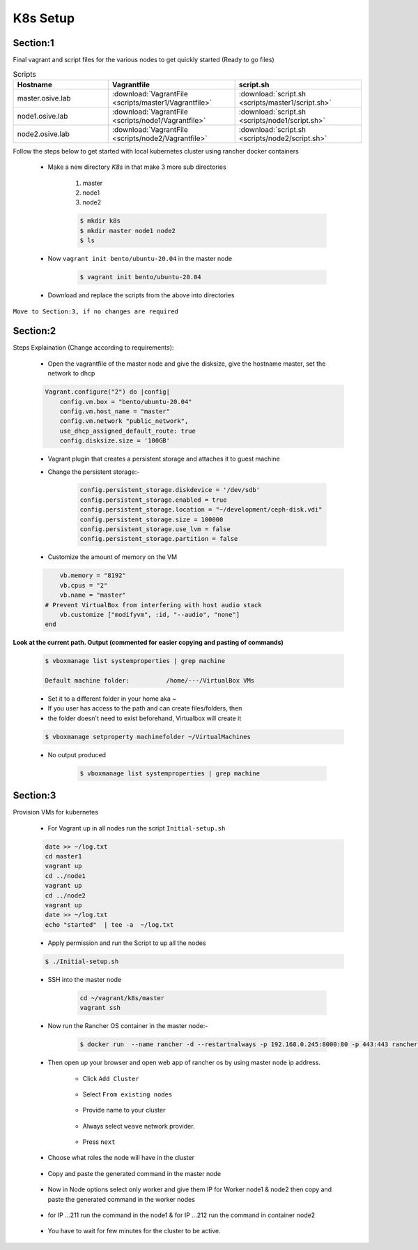 K8s Setup
=========

.. image:: images/k8s-steps.png

Section:1
---------

Final vagrant and script files for the various nodes to get quickly started (Ready to go files)


.. list-table:: Scripts
   :widths: 15 20 20
   :header-rows: 1

   * - Hostname
     - Vagrantfile
     - script.sh
   * - master.osive.lab
     - :download:`VagrantFile <scripts/master1/Vagrantfile>`
     - :download:`script.sh <scripts/master1/script.sh>`
   * - node1.osive.lab
     - :download:`VagrantFile <scripts/node1/Vagrantfile>`
     - :download:`script.sh <scripts/node1/script.sh>`
   * - node2.osive.lab
     - :download:`VagrantFile <scripts/node2/Vagrantfile>`
     - :download:`script.sh <scripts/node2/script.sh>`


Follow the steps below to get started with local kubernetes cluster using rancher docker containers

    * Make a new directory *K8s* in that make 3 more sub directories

        1. master
        2. node1
        3. node2

        .. code:: bash

            $ mkdir k8s
            $ mkdir master node1 node2
            $ ls

        .. image:: images/k8s1.png

    * Now ``vagrant init bento/ubuntu-20.04`` in the master node

        .. code:: bash

            $ vagrant init bento/ubuntu-20.04

    * Download and replace the scripts from the above into directories

``Move to Section:3, if no changes are required``

Section:2
----------

Steps Explaination (Change according to requirements):

    * Open the vagrantfile of the master node and give the disksize, give the hostname master, set the network to dhcp

    .. code:: bash

        Vagrant.configure("2") do |config|
            config.vm.box = "bento/ubuntu-20.04"
            config.vm.host_name = "master"
            config.vm.network "public_network",
            use_dhcp_assigned_default_route: true
            config.disksize.size = '100GB'

    * Vagrant plugin that creates a persistent storage and attaches it to guest machine

    * Change the persistent storage:-

        .. code:: bash

            config.persistent_storage.diskdevice = '/dev/sdb'
            config.persistent_storage.enabled = true
            config.persistent_storage.location = "~/development/ceph-disk.vdi"
            config.persistent_storage.size = 100000
            config.persistent_storage.use_lvm = false
            config.persistent_storage.partition = false          

    * Customize the amount of memory on the VM

    .. code:: bash

            vb.memory = "8192"
            vb.cpus = "2"
            vb.name = "master"
        # Prevent VirtualBox from interfering with host audio stack
            vb.customize ["modifyvm", :id, "--audio", "none"]
        end

**Look at the current path. Output (commented for easier copying and pasting of commands)**

    .. code:: bash

        $ vboxmanage list systemproperties | grep machine

        Default machine folder:          /home/---/VirtualBox VMs

    * Set it to a different folder in your home aka ~
    * If you user has access to the path and can create files/folders, then
    * the folder doesn't need to exist beforehand, Virtualbox will create it

    .. code:: bash

            $ vboxmanage setproperty machinefolder ~/VirtualMachines

    * No output produced

        .. code:: bash

                $ vboxmanage list systemproperties | grep machine

Section:3
-----------

Provision VMs for kubernetes

    * For Vagrant up in all nodes run the script ``Initial-setup.sh``

    .. code:: bash

        date >> ~/log.txt 
        cd master1
        vagrant up
        cd ../node1
        vagrant up
        cd ../node2
        vagrant up
        date >> ~/log.txt
        echo "started"  | tee -a  ~/log.txt

    * Apply permission and run the Script to up all the nodes

    .. code:: bash

        $ ./Initial-setup.sh

    * SSH into the master node 

        .. code-block:: bash

            cd ~/vagrant/k8s/master
            vagrant ssh
    
    * Now run the Rancher OS container in the master node:- 

        .. code:: bash

            $ docker run  --name rancher -d --restart=always -p 192.168.0.245:8000:80 -p 443:443 rancher/rancher

    * Then open up your browser and open web app of rancher os by using master node ip address.

        * Click ``Add Cluster``

            .. image:: images/k1.png

        * Select ``From existing nodes``

            .. image:: images/k2.png

        * Provide name to your cluster

            .. image:: images/k3.png

        * Always select ``weave`` network provider.

            .. image:: images/k4.png

        * Press ``next``

            .. image:: images/k5.png


    * Choose what roles the node will have in the cluster 

        .. image:: images/k6.png

    * Copy and paste the generated command in the master node

        .. image:: images/k6-1.png


    * Now in Node options select only worker and give them IP for Worker node1 & node2 then copy and paste the generated command in the worker nodes


        .. image:: images/k-node.png

    * for IP ...211 run the command in the node1 & for IP ...212 run the command in container node2

        .. image:: images/k-node1.png

    * You have to wait for few minutes for the cluster to be active.

            .. image:: images/k7.png